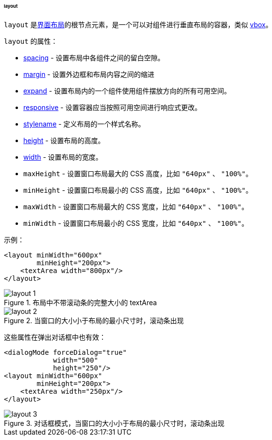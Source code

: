 :sourcesdir: ../../../../../../source

[[gui_layout]]
====== layout

`layout` 是<<screen_xml,界面布局>>的根节点元素，是一个可以对组件进行垂直布局的容器，类似 <<gui_BoxLayout,vbox>>。

`layout` 的属性：

* <<gui_attr_spacing,spacing>> - 设置布局中各组件之间的留白空隙。

* <<gui_attr_margin,margin>> - 设置外边框和布局内容之间的缩进

* <<gui_attr_expand,expand>> - 设置布局内的一个组件使用组件摆放方向的所有可用空间。

* <<gui_attr_responsive,responsive>> - 设置容器应当按照可用空间进行响应式更改。

* <<gui_attr_stylename,stylename>> - 定义布局的一个样式名称。

* <<gui_attr_height,height>> - 设置布局的高度。

* <<gui_attr_width,width>> - 设置布局的宽度。

[[layout_maxHeight]]
* `maxHeight` - 设置窗口布局最大的 CSS 高度，比如 `"640px"` 、 `"100%"`。

[[layout_minHeight]]
* `minHeight` - 设置窗口布局最小的 CSS 高度，比如 `"640px"` 、 `"100%"`。

[[layout_maxWidth]]
* `maxWidth` - 设置窗口布局最大的 CSS 宽度，比如 `"640px"` 、 `"100%"`。

[[layout_minWidth]]
* `minWidth` - 设置窗口布局最小的 CSS 宽度，比如 `"640px"` 、  `"100%"`。

示例：

[source, xml]
----
<layout minWidth="600px"
        minHeight="200px">
    <textArea width="800px"/>
</layout>
----

.布局中不带滚动条的完整大小的 textArea
image::layout_1.png[align="center"]

.当窗口的大小小于布局的最小尺寸时，滚动条出现
image::layout_2.png[align="center"]

这些属性在弹出对话框中也有效：

[source, xml]
----
<dialogMode forceDialog="true"
            width="500"
            height="250"/>
<layout minWidth="600px"
        minHeight="200px">
    <textArea width="250px"/>
</layout>
----

.对话框模式，当窗口的大小小于布局的最小尺寸时，滚动条出现
image::layout_3.png[align="center"]